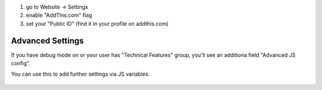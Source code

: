 #. go to Website -> Settings
#. enable "AddThis.com" flag
#. set your "Public ID" (find it in your profile on addthis.com)

Advanced Settings
-----------------

If you have debug mode on or your user has "Technical Features" group,
you'll see an additiona field "Advanced JS config".

You can use this to add further settings via JS variables.

 .. image:: ./images/addthis-adv-config.png
